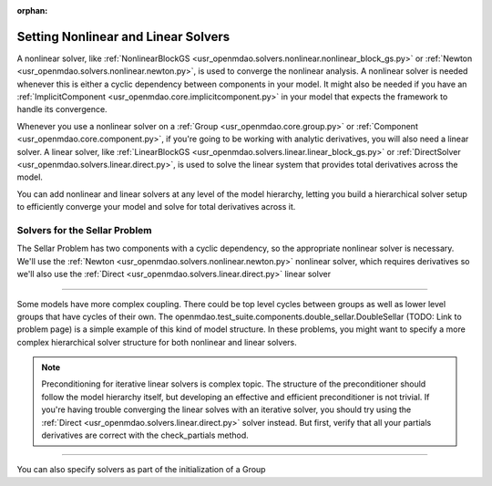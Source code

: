:orphan:

.. _set-solvers:

Setting Nonlinear and Linear Solvers
=====================================

A nonlinear solver, like :ref:`NonlinearBlockGS <usr_openmdao.solvers.nonlinear.nonlinear_block_gs.py>` or :ref:`Newton <usr_openmdao.solvers.nonlinear.newton.py>`,
is used to converge the nonlinear analysis. A nonlinear solver is needed whenever this is either a cyclic dependency between components in your model.
It might also be needed if you have an :ref:`ImplicitComponent <usr_openmdao.core.implicitcomponent.py>` in your model that expects the framework to handle its convergence.

Whenever you use a nonlinear solver on a :ref:`Group <usr_openmdao.core.group.py>` or :ref:`Component <usr_openmdao.core.component.py>`, if you're going to be working with analytic derivatives,
you will also need a linear solver.
A linear solver, like :ref:`LinearBlockGS <usr_openmdao.solvers.linear.linear_block_gs.py>` or :ref:`DirectSolver <usr_openmdao.solvers.linear.direct.py>`,
is used to solve the linear system that provides total derivatives across the model.

You can add nonlinear and linear solvers at any level of the model hierarchy,
letting you build a hierarchical solver setup to efficiently converge your model and solve for total derivatives across it.


Solvers for the Sellar Problem
----------------------------------

The Sellar Problem has two components with a cyclic dependency, so the appropriate nonlinear solver is necessary.
We'll use the :ref:`Newton <usr_openmdao.solvers.nonlinear.newton.py>` nonlinear solver,
which requires derivatives so we'll also use the :ref:`Direct <usr_openmdao.solvers.linear.direct.py>` linear solver

.. embed-test::
    openmdao.solvers.tests.test_solver_features.TestSolverFeatures.test_specify_solver

----

Some models have more complex coupling. There could be top level cycles between groups as well as
lower level groups that have cycles of their own. The openmdao.test_suite.components.double_sellar.DoubleSellar (TODO: Link to problem page)
is a simple example of this kind of model structure. In these problems, you might want to specify a more complex hierarchical solver structure for both nonlinear and linear solvers.

.. embed-test::
    openmdao.solvers.tests.test_solver_features.TestSolverFeatures.test_specify_subgroup_solvers


.. note::
    Preconditioning for iterative linear solvers is complex topic.
    The structure of the preconditioner should follow the model hierarchy itself,
    but developing an effective and efficient preconditioner is not trivial.
    If you're having trouble converging the linear solves with an iterative solver,
    you should try using the :ref:`Direct <usr_openmdao.solvers.linear.direct.py>` solver instead.
    But first, verify that all your partials derivatives are correct with the check_partials method.


----

You can also specify solvers as part of the initialization of a Group

.. embed-code::
    openmdao.test_suite.components.double_sellar.DoubleSellar

.. tags:: Solver

